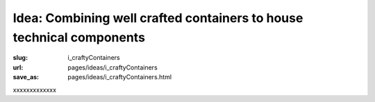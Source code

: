 Idea: Combining well crafted containers to house technical components
===========================================================================

:slug: i_craftyContainers
:url: pages/ideas/i_craftyContainers
:save_as: pages/ideas/i_craftyContainers.html

xxxxxxxxxxxxx




